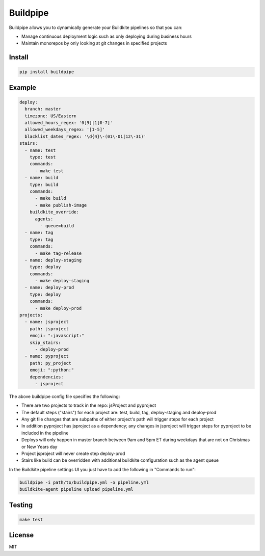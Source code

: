 Buildpipe
=========

.. image:: https://travis-ci.org/ksindi/buildpipe.svg?branch=master
    :target: https://travis-ci.org/ksindi/buildpipe
    :alt: Build Status

.. image:: https://readthedocs.org/projects/buildpipe/badge/?version=latest
    :target: http://buildpipe.readthedocs.io/en/latest/?badge=latest
    :alt: Documentation Status


Buildpipe allows you to dynamically generate your Buildkite pipelines so that you can:

- Manage continuous deployment logic such as only deploying during business hours
- Maintain monorepos by only looking at git changes in specified projects


Install
-------

.. code-block:: bash

    pip install buildpipe


Example
-------

.. code-block:: yaml

    deploy:
      branch: master
      timezone: US/Eastern
      allowed_hours_regex: '0[9]|1[0-7]'
      allowed_weekdays_regex: '[1-5]'
      blacklist_dates_regex: '\d{4}\-(01\-01|12\-31)'
    stairs:
      - name: test
        type: test
        commands:
          - make test
      - name: build
        type: build
        commands:
          - make build
          - make publish-image
        buildkite_override:
          agents:
            - queue=build
      - name: tag
        type: tag
        commands:
          - make tag-release
      - name: deploy-staging
        type: deploy
        commands:
          - make deploy-staging
      - name: deploy-prod
        type: deploy
        commands:
          - make deploy-prod
    projects:
      - name: jsproject
        path: jsproject
        emoji: ":javascript:"
        skip_stairs:
          - deploy-prod
      - name: pyproject
        path: py_project
        emoji: ":python:"
        dependencies:
          - jsproject


The above buildpipe config file specifies the following:

- There are two projects to track in the repo: jsProject and pyproject
- The default steps ("stairs") for each project are: test, build, tag, deploy-staging and deploy-prod
- Any git file changes that are subpaths of either project's path will trigger steps for each project
- In addition pyproject has jsproject as a dependency; any changes in jsproject will trigger steps for pyproject to be included in the pipeline
- Deploys will only happen in master branch between 9am and 5pm ET during weekdays that are not on Christmas or New Years day
- Project jsproject will never create step deploy-prod
- Stairs like build can be overridden with additional buildkite configuration such as the agent queue


In the Buildkite pipeline settings UI you just have to add the following in "Commands to run":

.. code-block:: bash

    buildpipe -i path/to/buildpipe.yml -o pipeline.yml
    buildkite-agent pipeline upload pipeline.yml


Testing
-------

.. code-block:: bash

    make test


License
-------

MIT

